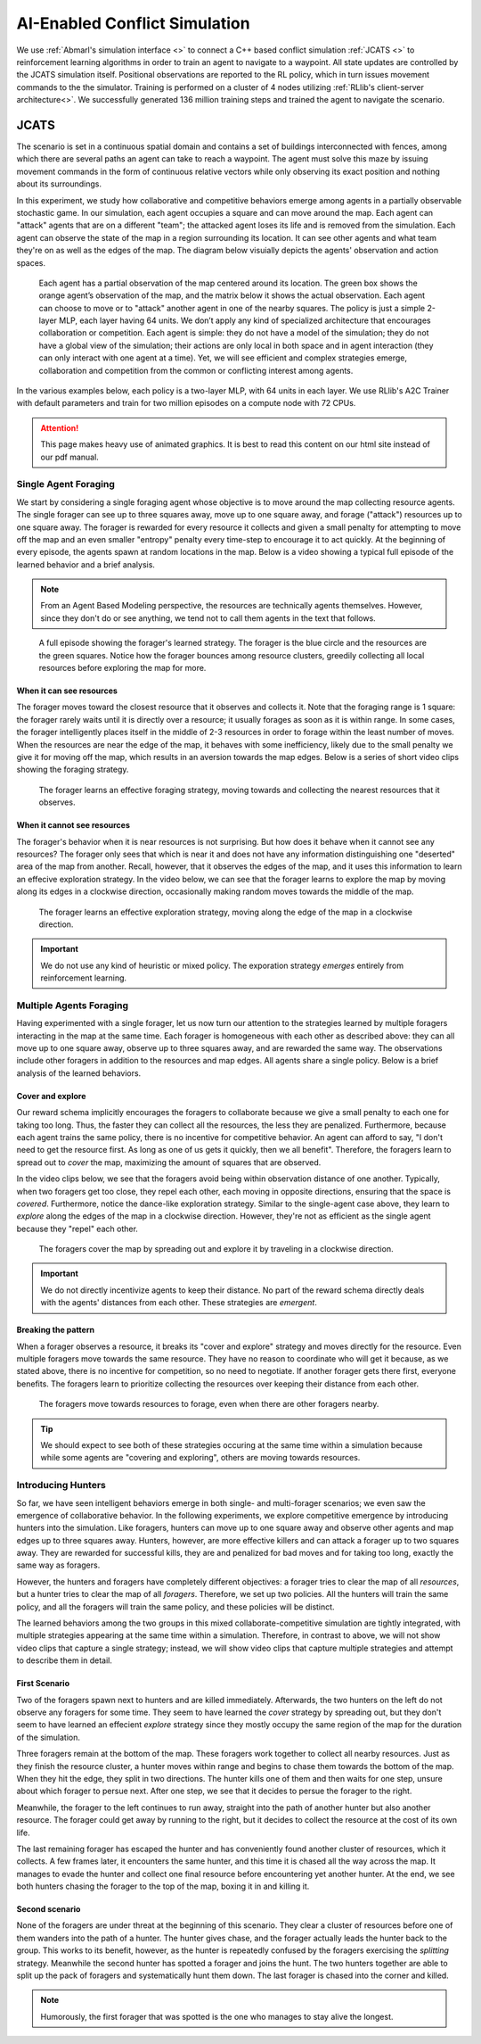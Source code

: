 .. Abmarl documentation highlights.


.. _jcats_nav:

AI-Enabled Conflict Simulation
==============================
.. include_after_this_label

We use :ref:`Abmarl's simulation interface <>` to connect a C++
based conflict simulation :ref:`JCATS <>` to reinforcement learning algorithms in order to
train an agent to navigate to a waypoint. All state updates are controlled by the
JCATS simulation itself. Positional observations are reported to the RL policy, which in turn
issues movement commands to the the simulator. Training is performed on a cluster
of 4 nodes utilizing :ref:`RLlib's client-server architecture<>`. We successfully
generated 136 million training steps and trained the agent to navigate the scenario.

.. include_before_this_label

JCATS
-----



The scenario is set in a continuous spatial domain
and contains a set of buildings
interconnected with fences, among which there are several paths an agent can take
to reach a waypoint. The agent must solve this maze by issuing movement commands
in the form of continuous relative vectors while only observing its exact position
and nothing about its surroundings.

In this experiment, we study how collaborative and competitive behaviors emerge
among agents in a partially observable stochastic game. In our simulation, each
agent occupies a square and can move around the map. Each agent can "attack"
agents that are on a different "team"; the attacked agent loses its life and
is removed from the simulation. Each agent can observe the state of the map in
a region surrounding its location. It can see other agents and what team they're
on as well as the edges of the map. The diagram below visuially depicts the agents'
observation and action spaces.

.. figure:: ../.images/grid_agent_diagram.png
   :width: 100 %
   :alt: Diagram visually depicting agents' observation and action spaces.

   Each agent has a partial observation of the map centered around its
   location. The green box shows the orange agent’s observation of the map,
   and the matrix below it shows the actual observation. Each agent can choose
   to move or to "attack" another agent in one of the nearby squares. The policy is just a simple
   2-layer MLP, each layer having 64 units. We don’t apply any kind of specialized
   architecture that encourages collaboration or competition. Each agent is simple: they do not
   have a model of the simulation; they do not have a global view of the simulation; their
   actions are only local in both space and in agent interaction (they can only
   interact with one agent at a time). Yet, we will see efficient and complex
   strategies emerge, collaboration and competition from the common or conflicting
   interest among agents.


In the various examples below, each policy is a two-layer MLP, with 64 units in
each layer. We use RLlib's A2C Trainer with default parameters and train for
two million episodes on a compute node with 72 CPUs.

.. ATTENTION::
   This page makes heavy use of animated graphics. It is best to read this content
   on our html site instead of our pdf manual.

Single Agent Foraging
`````````````````````
We start by considering a single foraging agent whose objective is to move around
the map collecting resource agents. The single forager
can see up to three squares away, move up to one square away, and forage ("attack") resources up
to one square away. The forager is rewarded for every resource it collects and given a small penalty
for attempting to move off the map and an even smaller "entropy" penalty every time-step to
encourage it to act quickly. At the beginning of every episode, the agents spawn
at random locations in the map. Below is a video showing a typical full episode
of the learned behavior and a brief analysis.

.. NOTE::
   From an Agent Based Modeling perspective, the resources are technically agents
   themselves. However, since they don't do or see anything, we tend not to call
   them agents in the text that follows.

.. figure:: .images/single_agent_full.*
   :width: 100 %
   :alt: Video showing an episode with the trained behavior.

   A full episode showing the forager's learned strategy. The forager is the blue circle
   and the resources are the green squares. Notice how the forager bounces among
   resource clusters, greedily collecting all local resources before exploring the map for
   more.

When it can see resources
'''''''''''''''''''''''''
The forager moves toward the closest resource that it observes and collects it. Note
that the foraging range is 1 square: the forager rarely
waits until it is directly over a resource; it usually forages
as soon as it is within range. In some cases, the forager intelligently places itself
in the middle of 2-3 resources in order to forage within the least number of moves.
When the resources are near the edge of the map, it behaves with some inefficiency,
likely due to the small penalty we give it for moving off the map, which results
in an aversion towards the map edges. Below is a series of short video
clips showing the foraging strategy.

.. figure:: .images/single_agent_exploit.*
   :width: 100 %
   :alt: Video showing the forager's behavior when it observes resources.

   The forager learns an effective foraging strategy, moving towards and collecting
   the nearest resources that it observes.

When it cannot see resources
'''''''''''''''''''''''''''''
The forager's behavior when it is near resources is not surprising. But how does
it behave when it cannot see any resources? The forager only sees that
which is near it and does not have any information distinguishing one "deserted"
area of the map from another. Recall, however, that it observes the edges
of the map, and it uses this information to learn an effecive exploration strategy.
In the video below, we can see that the forager learns to explore the map by moving
along its edges in a clockwise direction, occasionally making random moves towards
the middle of the map.

.. figure:: .images/single_agent_explore.*
   :width: 100 %
   :alt: Video showing the forager's behavior when it does not observe resources.

   The forager learns an effective exploration strategy, moving along the edge
   of the map in a clockwise direction.

.. IMPORTANT::
   We do not use any kind of heuristic or mixed policy. The exporation strategy
   *emerges* entirely from reinforcement learning.

Multiple Agents Foraging
````````````````````````
Having experimented with a single forager, let us now turn our attention
to the strategies learned by multiple foragers interacting in the map at the same
time. Each forager is homogeneous with each other as described above: they can
all move up to one square away, observe up to three squares away, and are rewarded
the same way. The observations include other foragers in addition to the resources
and map edges. All agents share a single policy. Below is a brief analysis of the
learned behaviors.

Cover and explore
'''''''''''''''''
Our reward schema implicitly encourages the foragers to collaborate because we give
a small penalty to each one for taking too long. Thus, the faster they
can collect all the resources, the less they are penalized. Furthermore, because each
agent trains the same policy, there is no incentive for competitive behavior. An
agent can afford to say, "I don't need to get the resource first. As long as one
of us gets it quickly, then we all benefit". Therefore, the foragers learn to spread
out to *cover* the map, maximizing the amount of squares that are observed. 

In the video clips below, we see that the foragers avoid being within observation
distance of one another. Typically, when two foragers get too close, they repel
each other, each moving in opposite directions, ensuring that the space is *covered*.
Furthermore, notice the dance-like exploration strategy.
Similar to the single-agent case above, they learn to *explore* along the
edges of the map in a clockwise direction. However, they're not as efficient as
the single agent because they "repel" each other.

.. figure:: .images/multi_agent_spread.*
   :width: 100 %
   :alt: Video showing how the foragers spread out.

   The foragers cover the map by spreading out and explore it by traveling in a
   clockwise direction.

.. IMPORTANT::
   We do not directly incentivize agents to keep their distance. No part of the
   reward schema directly deals with the agents' distances from each other. These
   strategies are *emergent*.

Breaking the pattern
''''''''''''''''''''
When a forager observes a resource, it breaks its "cover and explore" strategy and
moves directly for the resource. Even multiple foragers move towards the same resource.
They have no reason to coordinate who will get it because, as we stated above,
there is no incentive for competition, so no need to negotiate. If another forager
gets there first, everyone benefits. The foragers learn to prioritize collecting
the resources over keeping their distance from each other.

.. figure:: .images/multi_agent_forage.*
   :width: 100 %
   :alt: Video showing how the foragers move towards resources.

   The foragers move towards resources to forage, even when there are other foragers
   nearby.

.. Tip::
   We should expect to see both of these strategies occuring at
   the same time within a simulation because while some agents are "covering and
   exploring", others are moving towards resources.

Introducing Hunters
```````````````````
So far, we have seen intelligent behaviors emerge in both single- and multi-forager
scenarios; we even saw the emergence of collaborative
behavior. In the following experiments, we explore competitive emergence by introducing
hunters into the simulation. Like foragers, hunters can move up to one square away
and observe other agents and map edges up to three squares away. Hunters, however,
are more effective killers and can attack a forager up to two squares away. They are
rewarded for successful kills, they are and penalized for bad moves and for taking
too long, exactly the same way as foragers.

However, the hunters and foragers have completely different objectives:
a forager tries to clear the map of all *resources*, but a hunter tries to clear
the map of all *foragers*. Therefore, we set up two policies. All the hunters
will train the same policy, and all the foragers will train the same policy, and
these policies will be distinct. 

The learned behaviors among the two groups in this mixed collaborate-competitive
simulation are tightly integrated, with multiple strategies appearing at the same
time within a simulation. Therefore, in contrast to above, we will not show video
clips that capture a single strategy; instead, we will show video clips that
capture multiple strategies and attempt to describe them in detail.

First Scenario
''''''''''''''

.. image:: .images/teams_scenario_1.*
   :width: 100 %
   :alt: Video showing the first scenario with hunters and foragers.

Two of the foragers spawn next to hunters and are killed immediately. Afterwards,
the two hunters on the left do not observe any foragers for some time. They seem to have
learned the *cover* strategy by spreading out, but they don't seem to have
learned an effecient *explore* strategy since they mostly occupy the same region
of the map for the duration of the simulation.

Three foragers remain at the bottom of the map. These foragers
work together to collect all nearby resources. Just as they finish the resource cluster,
a hunter moves within range and begins to chase them towards the bottom of the
map. When they hit the edge, they split in two directions. The hunter kills
one of them and then waits for one step, unsure about which forager to persue next.
After one step, we see that it decides to persue the forager to the right.

Meanwhile, the forager to the left continues to run away, straight into the path
of another hunter but also another resource. The forager could get away by running
to the right, but it decides to collect the resource at the cost of its own life.

The last remaining forager has escaped the hunter and has conveniently found another
cluster of resources, which it collects. A few frames later, it encounters the
same hunter, and this time it is chased all the way across the map. It manages
to evade the hunter and collect one final resource before encountering yet another
hunter. At the end, we see both hunters chasing the forager to the top of the map,
boxing it in and killing it.

Second scenario
'''''''''''''''

.. image:: .images/teams_scenario_2.*
   :width: 100 %
   :alt: Video showing the second scenario with hunters and foragers.

None of the foragers are under threat at the beginning of this scenario. They clear
a cluster of resources before one of them wanders into the path of a hunter. The
hunter gives chase, and the forager actually leads the hunter back to the group.
This works to its benefit, however, as the hunter is repeatedly confused by the
foragers exercising the *splitting* strategy. Meanwhile the second hunter has spotted
a forager and joins the hunt. The two hunters together are able to split up the pack
of foragers and systematically hunt them down. The last forager is chased into the
corner and killed.

.. NOTE::
   Humorously, the first forager that was spotted is the one who manages to stay
   alive the longest.
